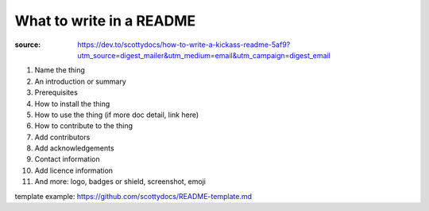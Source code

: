 What to write in a README
#########################

:source: https://dev.to/scottydocs/how-to-write-a-kickass-readme-5af9?utm_source=digest_mailer&utm_medium=email&utm_campaign=digest_email

1. Name the thing
2. An introduction or summary
3. Prerequisites
4. How to install the thing
5. How to use the thing (if more doc detail, link here)
6. How to contribute to the thing
7. Add contributors
8. Add acknowledgements
9. Contact information
10. Add licence information
11. And more: logo, badges or shield, screenshot, emoji

template example: https://github.com/scottydocs/README-template.md
